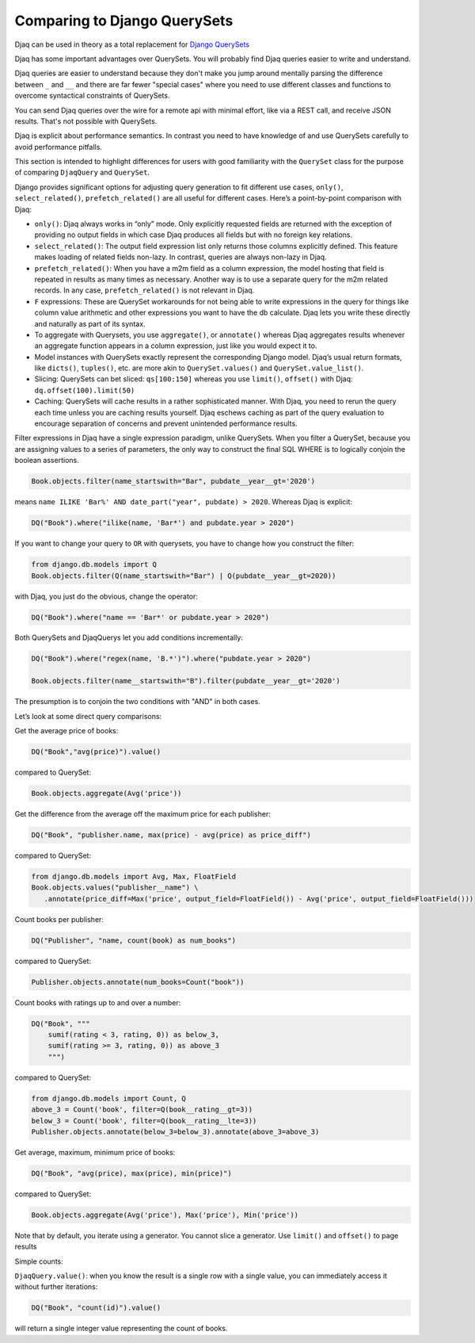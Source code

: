Comparing to Django QuerySets
=============================

Djaq can be used in theory as a total replacement for `Django QuerySets
<https://docs.djangoproject.com/en/3.1/ref/models/querysets/>`_


Djaq has some important advantages over QuerySets. You will probably find Djaq
queries easier to write and understand. 

Djaq queries are easier to understand because they don't make you jump around
mentally parsing the difference between ``_`` and ``__`` and there are far fewer
"special cases" where you need to use different classes and functions to overcome
syntactical constraints of QuerySets.

You can send Djaq queries over the wire for a remote api with minimal effort,
like via a REST call, and receive JSON results. That's not possible with
QuerySets.

Djaq is explicit about performance semantics. In contrast you need to have
knowledge of and use QuerySets carefully to avoid performance pitfalls. 

This section is intended to highlight differences for users with good
familiarity with the ``QuerySet`` class for the purpose of comparing
``DjaqQuery`` and ``QuerySet``.

Django provides significant options for adjusting query generation to
fit different use cases, ``only()``, ``select_related()``,
``prefetch_related()`` are all useful for different cases. Here’s a
point-by-point comparison with Djaq:

-  ``only()``: Djaq always works in “only” mode. Only explicitly requested
   fields are returned with the exception of providing no output fields in which
   case Djaq produces all fields but with no foreign key relations. 

-  ``select_related()``: The output field expression list only returns those columns
   explicitly defined. This feature makes loading of related fields
   non-lazy. In contrast, queries are always non-lazy in Djaq.

-  ``prefetch_related()``: When you have a m2m field as a column
   expression, the model hosting that field is repeated in results as
   many times as necessary. Another way is to use a separate query for
   the m2m related records. In any case, ``prefetch_related()`` is
   not relevant in Djaq.

-  ``F`` expressions: These are QuerySet workarounds for not being able to
   write expressions in the query for things like column value
   arithmetic and other expressions you want to have the db calculate.
   Djaq lets you write these directly and naturally as part of its
   syntax.

-  To aggregate with Querysets, you use ``aggregate()``, or ``annotate()`` whereas Djaq
   aggregates results whenever an aggregate function appears
   in a column expression, just like you would expect it to.

-  Model instances with QuerySets exactly represent the corresponding Django
   model. Djaq’s usual return formats, like ``dicts()``, ``tuples()``, etc. are
   more akin to ``QuerySet.values()`` and ``QuerySet.value_list()``.

- Slicing: QuerySets can bet sliced: ``qs[100:150]`` whereas you use
  ``limit()``, ``offset()`` with Djaq: ``dq.offset(100).limit(50)``

- Caching: QuerySets will cache results in a rather sophisticated manner. With
  Djaq, you need to rerun the query each time unless you are caching results
  yourself. Djaq eschews caching as part of the query evaluation to encourage
  separation of concerns and prevent unintended performance results.

Filter expressions in Djaq have a single expression paradigm, unlike QuerySets.
When you filter a QuerySet, because you are assigning values to a series of
parameters, the only way to construct the final SQL WHERE is to logically
conjoin the boolean assertions. 

.. code:: python

   Book.objects.filter(name_startswith="Bar", pubdate__year__gt='2020') 

means ``name ILIKE 'Bar%' AND date_part("year", pubdate) > 2020``. Whereas Djaq is explicit:

.. code:: python

   DQ("Book").where("ilike(name, 'Bar*') and pubdate.year > 2020")

If you want to change your query to ``OR`` with querysets, you have to change how you construct the filter:

.. code:: python

   from django.db.models import Q
   Book.objects.filter(Q(name_startswith="Bar") | Q(pubdate__year__gt=2020)) 

with Djaq, you just do the obvious, change the operator:

.. code:: python

   DQ("Book").where("name == 'Bar*' or pubdate.year > 2020")

Both QuerySets and DjaqQuerys let you add conditions incrementally: 

.. code:: python

   DQ("Book").where("regex(name, 'B.*')").where("pubdate.year > 2020")

   Book.objects.filter(name__startswith="B").filter(pubdate__year__gt='2020')

The presumption is to conjoin the two conditions with "AND" in both cases.

Let’s look at some direct query comparisons:

Get the average price of books:

.. code:: python

   DQ("Book","avg(price)").value()

compared to QuerySet:

.. code:: python

   Book.objects.aggregate(Avg('price'))

Get the difference from the average off the maximum price for each publisher: 

.. code:: python

   DQ("Book", "publisher.name, max(price) - avg(price) as price_diff")

compared to QuerySet:

.. code:: python

   from django.db.models import Avg, Max, FloatField
   Book.objects.values("publisher__name") \
      .annotate(price_diff=Max('price', output_field=FloatField()) - Avg('price', output_field=FloatField()))

Count books per publisher:

.. code:: python

   DQ("Publisher", "name, count(book) as num_books")

compared to QuerySet:

.. code:: python

   Publisher.objects.annotate(num_books=Count("book"))

Count books with ratings up to and over a number:

.. code:: python

   DQ("Book", """
       sumif(rating < 3, rating, 0)) as below_3,
       sumif(rating >= 3, rating, 0)) as above_3
       """)

compared to QuerySet:

.. code:: python

   from django.db.models import Count, Q
   above_3 = Count('book', filter=Q(book__rating__gt=3))
   below_3 = Count('book', filter=Q(book__rating__lte=3))
   Publisher.objects.annotate(below_3=below_3).annotate(above_3=above_3)

Get average, maximum, minimum price of books:

.. code:: python

   DQ("Book", "avg(price), max(price), min(price)")

compared to QuerySet:

.. code:: python

   Book.objects.aggregate(Avg('price'), Max('price'), Min('price'))

Note that by default, you iterate using a generator. You cannot slice a
generator. Use ``limit()`` and ``offset()`` to page results

Simple counts:

``DjaqQuery.value()``: when you know the result is a single row with a
single value, you can immediately access it without further iterations:

.. code:: python

   DQ("Book", "count(id)").value()

will return a single integer value representing the count of books.

